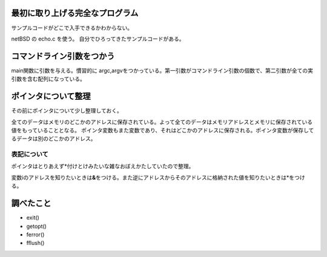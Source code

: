 最初に取り上げる完全なプログラム
================================

サンプルコードがどこで入手できるかわからない。

netBSD の echo.c を使う。 自分でひろってきたサンプルコードがある。

コマンドライン引数をつかう
==========================

main関数に引数を与える。慣習的に
argc,argvをつかっている。第一引数がコマンドライン引数の個数で、第二引数が全ての実引数を含む配列になっている。

ポインタについて整理
====================

その前にポインタについて少し整理しておく。

全てのデータはメモリのどこかのアドレスに保存されている。よって全てのデータはメモリアドレスとメモリに保存されている値をもっていることとなる。
ポインタ変数もまた変数であり、それはどこかのアドレスに保存される。ポインタ変数が保存してるデータは別のどこかのアドレス。

表記について
------------

ポインタはとりあえず\*付けとけみたいな雑なおぼえかたしていたので整理。

変数iのアドレスを知りたいときは\ **&**\ をつける。また逆にアドレスからそのアドレスに格納された値を知りたいときは\*をつける。

調べたこと
==========

-  exit()
-  getopt()
-  ferror()
-  fflush()

